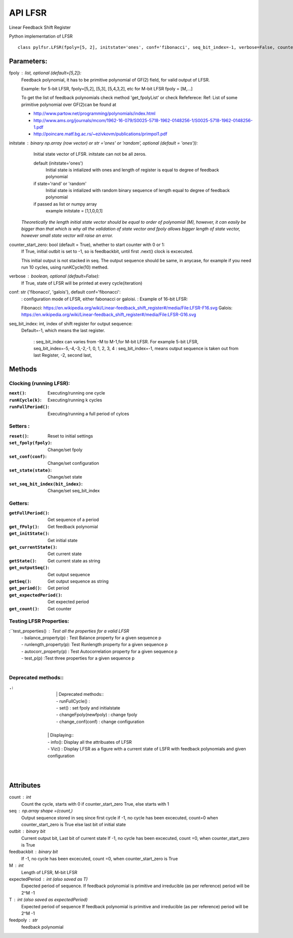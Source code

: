 API LFSR
=========
Linear Feedback Shift Register

Python implementation of LFSR


::
  
  class pylfsr.LFSR(fpoly=[5, 2], initstate='ones', conf='fibonacci', seq_bit_index=-1, verbose=False, counter_start_zero=True)
  

Parameters:
----------


fpoly : list, optional (default=[5,2]):
    Feedback polynomial, it has to be primitive polynomial of GF(2) field, for valid output of LFSR.
    
    Example: for 5-bit LFSR, fpoly=[5,2], [5,3], [5,4,3,2], etc
    for M-bit LFSR fpoly = [M,...]

    To get the list of feedback polynomials check method 'get_fpolyList'
    or check Refeferece:
    Ref: List of some primitive polynomial over GF(2)can be found at

    * http://www.partow.net/programming/polynomials/index.html
    * http://www.ams.org/journals/mcom/1962-16-079/S0025-5718-1962-0148256-1/S0025-5718-1962-0148256-1.pdf
    * http://poincare.matf.bg.ac.rs/~ezivkovm/publications/primpol1.pdf


initstate : binary np.array (row vector) or str ='ones' or 'random', optional (default = 'ones')):
    Initial state vector of LFSR. initstate can not be all zeros.

    default (initstate='ones')
      Initial state is intialized with ones and length of register is equal to
      degree of feedback polynomial
    if state='rand' or 'random'
       Initial state is intialized with random binary sequence of length equal to
       degree of feedback polynomial
    if passed as list or numpy array
       example initstate = [1,1,0,0,1]

   *Theoretically the length initial state vector should be equal to order of polynomial (M), however, it can easily be bigger than that
   which is why all the validation of state vector and fpoly allows bigger length of state vector, however small state vector will raise an error.*


counter_start_zero: bool (default = True), whether to start counter with 0 or 1:
    If True, initial outbit is set to -1, so is feedbackbit, until first .next() clock is excecuted.
    
    This initial output is not stacked in seq. The output sequence should be same, in anycase, for example if you need run 10 cycles, using runKCycle(10) methed.

verbose : boolean, optional (default=False):
    If True, state of LFSR will be printed at every cycle(iteration)
    

conf: str {'fibonacci', 'galois'}, default conf='fibonacci':
    : configuration mode of LFSR, either fabonacci or galoisi.
    : Example of 16-bit LFSR:
    
    Fibonacci: https://en.wikipedia.org/wiki/Linear-feedback_shift_register#/media/File:LFSR-F16.svg
    Galois: https://en.wikipedia.org/wiki/Linear-feedback_shift_register#/media/File:LFSR-G16.svg
    
seq_bit_index: int, index of shift register for output sequence:
    Default=-1, which means the last register.
    
     : seq_bit_index can varies from -M to M-1,for M-bit LFSR. For example 5-bit LFSR, seq_bit_index=-5,-4,-3,-2,-1, 0, 1, 2, 3, 4
     : seq_bit_index=-1, means output sequence is taken out from last Register, -2, second last,

Methods
-------

Clocking (running LFSR):
~~~~~~~~~

:``next()``: Executing/running one cycle

:``runKCycle(k)``: Executing/running k cycles

:``runFullPeriod()``: Executing/running a full period of cylces


Setters :
~~~~~~~~~

:``reset()``: Reset to initial settings
:``set_fpoly(fpoly)``: Change/set fpoly
:``set_conf(conf)``:  Change/set configuration
:``set_state(state)``:  Change/set state
:``set_seq_bit_index(bit_index)``: Change/set seq_bit_index



Getters:
~~~~~~~~~

:``getFullPeriod()``: Get sequence of a period
:``get_fPoly()``: Get feedback polynomial
:``get_initState()``: Get initial state
:``get_currentState()``: Get current state
:``getState()``:  Get current state as string
:``get_outputSeq()``: Get output sequence
:``getSeq()``:  Get output sequence as string
:``get_period()``: Get period
:``get_expectedPeriod()``: Get expected period
:``get_count()``: Get counter


Testing LFSR Properties:
~~~~~~~~~~~~~~~~~~~~~~~~


:``test_properties()    : Test all the properties for a valid LFSR
  |  - balance_property(p)  : Test Balance property for a given sequence p
  |  - runlength_property(p): Test Runlength property for a given sequence p
  |  - autocorr_property(p) : Test Autocorrelation property for a given sequence p
  |  - test_p(p) :Test three properties for a given sequence p
  |  


Deprecated methods::
~~~~~~~~~


:``.``: 
 
 
 
 
 

  |  
  |  | Deprecated methods::
  |  - runFullCycle()  :
  |  - set() : set fpoly and initialstate
  |  - changeFpoly(newfpoly) : change fpoly
  |  - change_conf(conf)     : change configuration
  |  


  |  | Displaying::
  |  - info(): Display all the attribuates of LFSR
  |  - Viz() : Display LFSR as a figure with a current state of LSFR with feedback polynomials and given configuration
  |  
  |  




Attributes
----------
count : int
  Count the cycle, starts with 0 if counter_start_zero True, else starts with 1

seq   : np.array shape =(count,)
  Output sequence stored in seq since first cycle
  if -1, no cycle has been excecuted, count=0 when counter_start_zero is True
  else last bit of initial state

outbit : binary bit
  Current output bit,
  Last bit of current state
  If -1, no cycle has been excecuted, count =0,  when counter_start_zero is True
 
feedbackbit : binary bit
  If -1, no cycle has been excecuted, count =0,  when counter_start_zero is True

M : int
  Length of LFSR, M-bit LFSR

expectedPeriod : int (also saved as T)
  Expected period of sequence.
  If feedback polynomial is primitive and irreducible (as per reference)
  period will be 2^M -1
 
T : int (also saved as expectedPeriod)
  Expected period of sequence
  If feedback polynomial is primitive and irreducible (as per reference)
  period will be 2^M -1
 
feedpoly : str
  feedback polynomial



